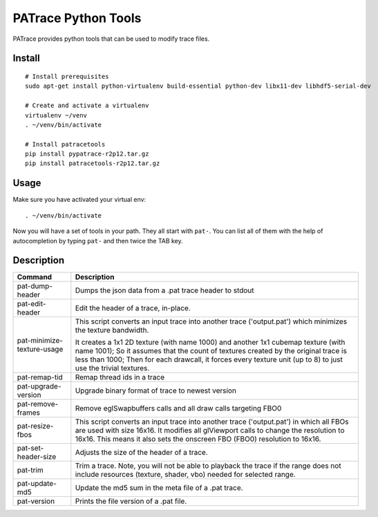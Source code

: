 ====================
PATrace Python Tools
====================

PATrace provides python tools that can be used to modify trace files.

Install
=======

::

    # Install prerequisites
    sudo apt-get install python-virtualenv build-essential python-dev libx11-dev libhdf5-serial-dev

    # Create and activate a virtualenv
    virtualenv ~/venv
    . ~/venv/bin/activate

    # Install patracetools
    pip install pypatrace-r2p12.tar.gz
    pip install patracetools-r2p12.tar.gz

Usage
=====

Make sure you have activated your virtual env::

    . ~/venv/bin/activate

Now you will have a set of tools in your path.
They all start with ``pat-``.
You can list all of them with the help of autocompletion by typing ``pat-`` and then twice the TAB key.


Description
===========

+-----------------------------+------------------------------------------------------------+
| Command                     | Description                                                |
+=============================+============================================+++=============+
| pat-dump-header             | Dumps the json data from a .pat trace header to stdout     |
+-----------------------------+------------------------------------------------------------+
| pat-edit-header             | Edit the header of a trace, in-place.                      |
+-----------------------------+------------------------------------------------------------+
| pat-minimize-texture-usage  | This script converts an input trace into another trace     |
|                             | ('output.pat') which minimizes the texture bandwidth.      |
|                             |                                                            |
|                             | It creates a 1x1 2D texture (with name 1000) and           |
|                             | another 1x1 cubemap texture (with name 1001);              |
|                             | So it assumes that the count of textures created by        |
|                             | the original trace is less than 1000;                      |
|                             | Then for each drawcall, it forces every texture unit       |
|                             | (up to 8) to just use the trivial textures.                |
+-----------------------------+------------------------------------------------------------+
| pat-remap-tid               | Remap thread ids in a trace                                |
+-----------------------------+------------------------------------------------------------+
| pat-upgrade-version         | Upgrade binary format of trace to newest version           |
+-----------------------------+------------------------------------------------------------+
| pat-remove-frames           | Remove eglSwapbuffers calls and all draw calls targeting   |
|                             | FBO0                                                       |
+-----------------------------+------------------------------------------------------------+
| pat-resize-fbos             | This script converts an input trace into another trace     |
|                             | ('output.pat') in which all FBOs are used with size 16x16. |
|                             | It modifies all glViewport calls to change the resolution  |
|                             | to 16x16. This means it also sets the onscreen FBO (FBO0)  |
|                             | resolution to 16x16.                                       |
+-----------------------------+------------------------------------------------------------+
| pat-set-header-size         | Adjusts the size of the header of a trace.                 |
+-----------------------------+------------------------------------------------------------+
| pat-trim                    | Trim a trace. Note, you will not be able to playback the   |
|                             | trace if the range does not include resources (texture,    |
|                             | shader, vbo) needed for selected range.                    |
+-----------------------------+------------------------------------------------------------+
| pat-update-md5              | Update the md5 sum in the meta file of a .pat trace.       |
+-----------------------------+------------------------------------------------------------+
| pat-version                 | Prints the file version of a .pat file.                    |
+-----------------------------+------------------------------------------------------------+

